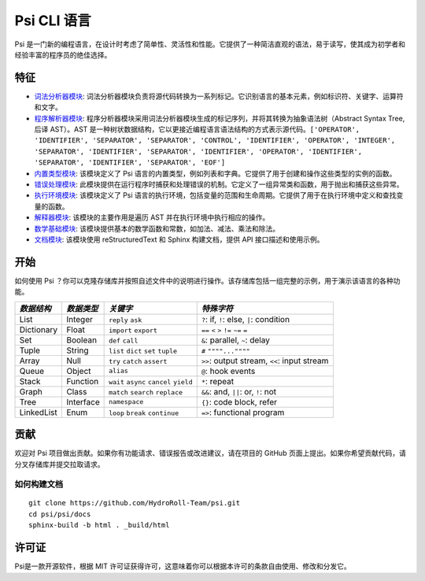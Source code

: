 Psi CLI 语言
========================

Psi 是一门新的编程语言，在设计时考虑了简单性、灵活性和性能。它提供了一种简洁直观的语法，易于读写，使其成为初学者和经验丰富的程序员的绝佳选择。

特征
--------

- `词法分析器模块`_: 词法分析器模块负责将源代码转换为一系列标记。它识别语言的基本元素，例如标识符、关键字、运算符和文字。

- `程序解析器模块`_: 程序分析器模块采用词法分析器模块生成的标记序列，并将其转换为抽象语法树（Abstract Syntax Tree,后译 AST）。AST 是一种树状数据结构，它以更接近编程语言语法结构的方式表示源代码。``['OPERATOR', 'IDENTIFIER', 'SEPARATOR', 'SEPARATOR', 'CONTROL', 'IDENTIFIER', 'OPERATOR', 'INTEGER', 'SEPARATOR', 'IDENTIFIER', 'SEPARATOR', 'IDENTIFIER', 'OPERATOR', 'IDENTIFIER', 'SEPARATOR', 'IDENTIFIER', 'SEPARATOR', 'EOF']``

- `内置类型模块`_: 该模块定义了 Psi 语言的内置类型，例如列表和字典。它提供了用于创建和操作这些类型的实例的函数。

- `错误处理模块`_: 此模块提供在运行程序时捕获和处理错误的机制。它定义了一组异常类和函数，用于抛出和捕获这些异常。

- `执行环境模块`_: 该模块定义了 Psi 语言的执行环境，包括变量的范围和生命周期。它提供了用于在执行环境中定义和查找变量的函数。

- `解释器模块`_: 该模块的主要作用是遍历 AST 并在执行环境中执行相应的操作。

- `数学基础模块`_: 该模块提供基本的数学函数和常数，如加法、减法、乘法和除法。

- `文档模块`_: 该模块使用 reStructuredText 和 Sphinx 构建文档，提供 API 接口描述和使用示例。

.. _`词法分析器模块`: https://github.com/HydroRoll-Team/psi/blob/main/psi/lexer.py
.. _`程序解析器模块`: https://github.com/HydroRoll-Team/psi/blob/main/psi/parser.py
.. _`内置类型模块`: https://github.com/HydroRoll-Team/psi/blob/main/psi/type.py
.. _`错误处理模块`: https://github.com/HydroRoll-Team/psi/blob/main/psi/exception.py
.. _`执行环境模块`: https://github.com/HydroRoll-Team/psi/blob/main/psi/execution.py
.. _`解释器模块`: https://github.com/HydroRoll-Team/psi/blob/main/psi/interpreter.py
.. _`数学基础模块`: https://github.com/HydroRoll-Team/psi/blob/main/psi/mathematics.py
.. _`文档模块`: https://github.com/HydroRoll-Team/psi/blob/main/docs

开始
---------------

如何使用 Psi ？你可以克隆存储库并按照自述文件中的说明进行操作。该存储库包括一组完整的示例，用于演示该语言的各种功能。

+---------------------+---------------------+-----------------------------------------+---------------------------------------------+
| *数据结构*          | *数据类型*          | *关键字*                                | *特殊字符*                                  |
+=====================+=====================+=========================================+=============================================+
| List                | Integer             | ``reply`` ``ask``                       | ``?``: if, ``!``: else, ``|``: condition    |
+---------------------+---------------------+-----------------------------------------+---------------------------------------------+
| Dictionary          | Float               | ``import`` ``export``                   | ``==`` ``<`` ``>`` ``!=`` ``~=`` ``=``      |
+---------------------+---------------------+-----------------------------------------+---------------------------------------------+
| Set                 | Boolean             | ``def`` ``call``                        | ``&``: parallel, ``~``: delay               |
+---------------------+---------------------+-----------------------------------------+---------------------------------------------+
| Tuple               | String              | ``list`` ``dict`` ``set`` ``tuple``     | ``#`` ``""""...""""``                       |
+---------------------+---------------------+-----------------------------------------+---------------------------------------------+
| Array               | Null                | ``try`` ``catch`` ``assert``            | ``>>``: output stream, ``<<``: input stream |
+---------------------+---------------------+-----------------------------------------+---------------------------------------------+
| Queue               | Object              | ``alias``                               | ``@``: hook events                          |
+---------------------+---------------------+-----------------------------------------+---------------------------------------------+
| Stack               | Function            | ``wait`` ``async`` ``cancel`` ``yield`` | ``*``: repeat                               |
+---------------------+---------------------+-----------------------------------------+---------------------------------------------+
| Graph               | Class               | ``match`` ``search`` ``replace``        | ``&&``: and, ``||``: or, ``!``: not         |
+---------------------+---------------------+-----------------------------------------+---------------------------------------------+
| Tree                | Interface           | ``namespace``                           |  ``{}``: code block, refer                  |
+---------------------+---------------------+-----------------------------------------+---------------------------------------------+
| LinkedList          | Enum                | ``loop`` ``break`` ``continue``         |  ``=>``: functional program                 |
+---------------------+---------------------+-----------------------------------------+---------------------------------------------+

贡献
------------

欢迎对 Psi 项目做出贡献。如果你有功能请求、错误报告或改进建议，请在项目的 GitHub 页面上提出。如果你希望贡献代码，请分叉存储库并提交拉取请求。

如何构建文档
^^^^^^^^^^^^^^^^^

::

    git clone https://github.com/HydroRoll-Team/psi.git
    cd psi/psi/docs
    sphinx-build -b html . _build/html


许可证
-------

Psi是一款开源软件，根据 MIT 许可证获得许可，这意味着你可以根据本许可的条款自由使用、修改和分发它。

